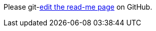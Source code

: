 Please git-link:README.adoc[edit the read-me page, edit, patch-1, jmini/asciidoctorj-gh-edit, _blank, https://www.github.com/] on GitHub.